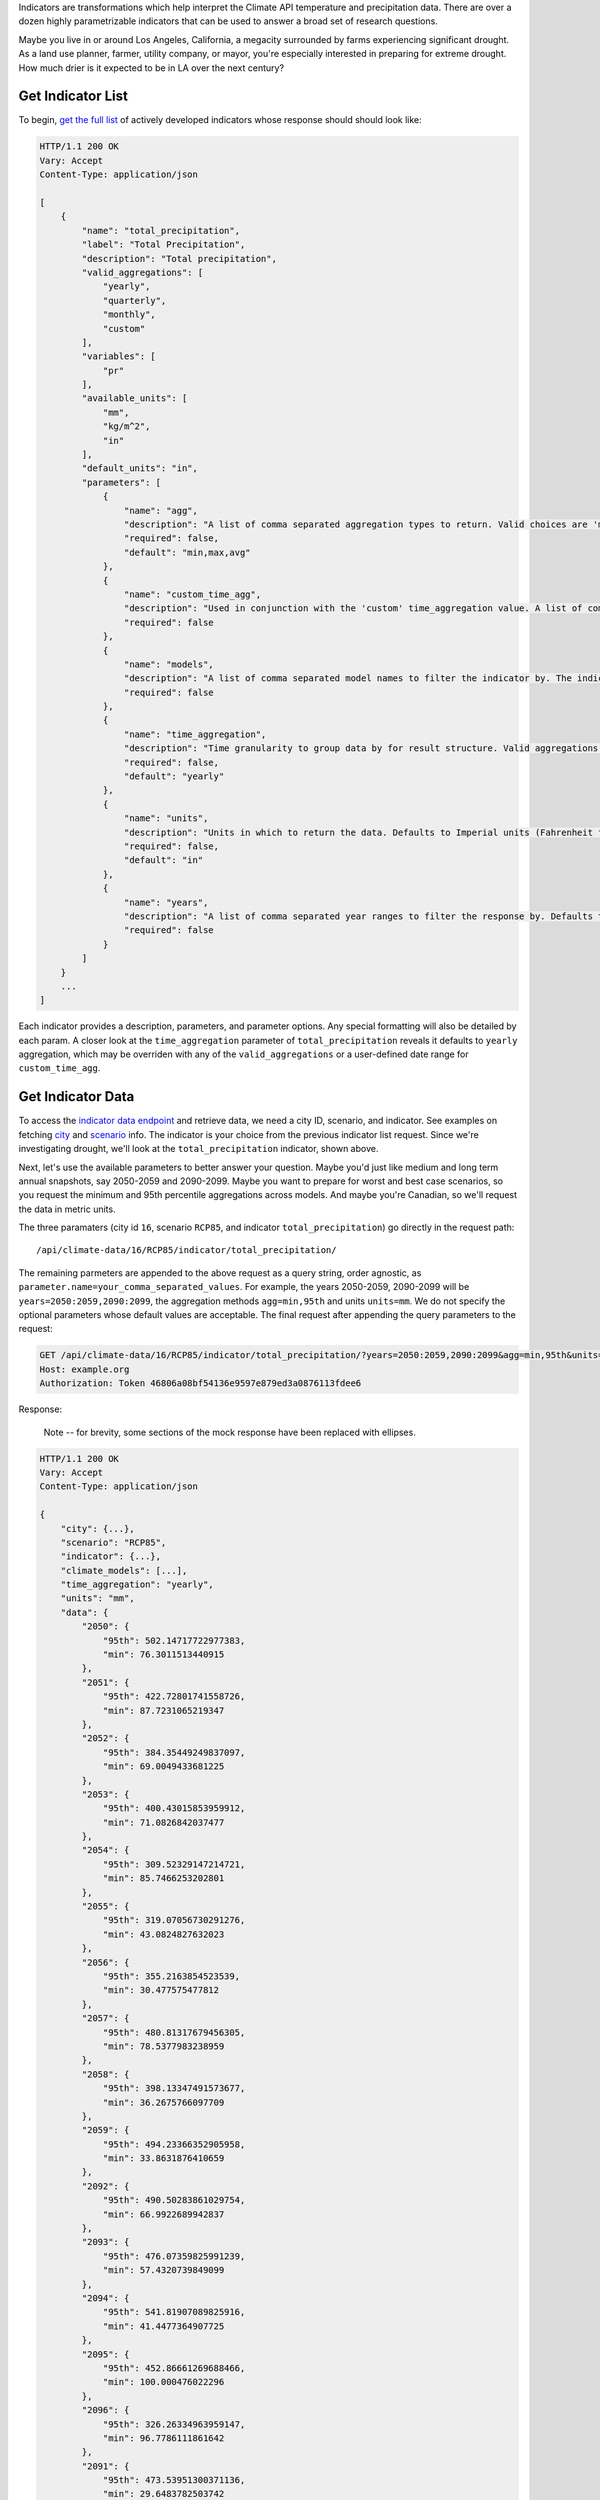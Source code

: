 
Indicators are transformations which help interpret the Climate API temperature and precipitation data. There are over a dozen highly parametrizable indicators that can be used to answer a broad set of research questions.

Maybe you live in or around Los Angeles, California, a megacity surrounded by farms experiencing significant drought. As a land use planner, farmer, utility company, or mayor, you're especially interested in preparing for extreme drought. How much drier is it expected to be in LA over the next century?


Get Indicator List
__________________

To begin, `get the full list`_ of actively developed indicators whose response should should look like:


.. code-block:: none

    HTTP/1.1 200 OK
    Vary: Accept
    Content-Type: application/json

    [
        {
            "name": "total_precipitation",
            "label": "Total Precipitation",
            "description": "Total precipitation",
            "valid_aggregations": [
                "yearly",
                "quarterly",
                "monthly",
                "custom"
            ],
            "variables": [
                "pr"
            ],
            "available_units": [
                "mm",
                "kg/m^2",
                "in"
            ],
            "default_units": "in",
            "parameters": [
                {
                    "name": "agg",
                    "description": "A list of comma separated aggregation types to return. Valid choices are 'min', 'max', 'avg', 'median', 'stddev', 'stdev', and 'XXth'. If using 'XXth', replace the XX with a number between 1-99 to return that percentile. For example, '99th' returns the value of the 99th percentile. The 'XXth' option can be provided multiple times with different values. 'stdev' is an alias to 'stddev'. Defaults to 'min,max,avg'.",
                    "required": false,
                    "default": "min,max,avg"
                },
                {
                    "name": "custom_time_agg",
                    "description": "Used in conjunction with the 'custom' time_aggregation value. A list of comma separated month-day pairs defining the time intervals to aggregate within. Data points will only be assigned to one aggregation, and for overlapping intervals the interval defined first will take precedence. Dates are formmatted MM-DD and pairs are formatted 'start:end'. Examples: '3-1:5-31', '1-1:6-30,7-1:12-31'",
                    "required": false
                },
                {
                    "name": "models",
                    "description": "A list of comma separated model names to filter the indicator by. The indicator values in the response will only use the selected models. If not provided, defaults to all models.",
                    "required": false
                },
                {
                    "name": "time_aggregation",
                    "description": "Time granularity to group data by for result structure. Valid aggregations depend on indicator. Can be 'yearly', 'offset_yearly', 'quarterly', 'monthly' or 'custom'. Defaults to 'yearly'. If 'custom', 'custom_time_agg' parameter must be set.",
                    "required": false,
                    "default": "yearly"
                },
                {
                    "name": "units",
                    "description": "Units in which to return the data. Defaults to Imperial units (Fahrenheit for temperature indicators and inches for precipitation).",
                    "required": false,
                    "default": "in"
                },
                {
                    "name": "years",
                    "description": "A list of comma separated year ranges to filter the response by. Defaults to all years available. A year range is of the form 'start[:end]'. Examples: '2010', '2010:2020', '2010:2020,2030', '2010:2020,2030:2040'",
                    "required": false
                }
            ]
        }
        ...
    ]


Each indicator provides a description, parameters, and parameter options. Any special formatting will also be detailed by each param. A closer look at the ``time_aggregation`` parameter of ``total_precipitation`` reveals it defaults to ``yearly`` aggregation, which may be overriden with any of the ``valid_aggregations`` or a user-defined date range for ``custom_time_agg``.


Get Indicator Data
__________________

To access the `indicator data endpoint`_ and retrieve data, we need a city ID, scenario, and indicator. See examples on fetching `city`_ and `scenario`_ info. The indicator is your choice from the previous indicator list request. Since we're investigating drought, we'll look at the ``total_precipitation`` indicator, shown above.

Next, let's use the available parameters to better answer your question. Maybe you'd just like medium and long term annual snapshots, say 2050-2059 and 2090-2099. Maybe you want to prepare for worst and best case scenarios, so you request the minimum and 95th percentile aggregations across models. And maybe you're Canadian, so we'll request the data in metric units.

The three paramaters (city id ``16``, scenario ``RCP85``, and indicator ``total_precipitation``) go directly in the request path::

    /api/climate-data/16/RCP85/indicator/total_precipitation/

The remaining parmeters are appended to the above request as a query string, order agnostic, as ``parameter.name=your_comma_separated_values``. For example, the years 2050-2059, 2090-2099 will be ``years=2050:2059,2090:2099``, the aggregation methods ``agg=min,95th`` and units ``units=mm``. We do not specify the optional parameters whose default values are acceptable. The final request after appending the query parameters to the request:

.. code-block:: http

    GET /api/climate-data/16/RCP85/indicator/total_precipitation/?years=2050:2059,2090:2099&agg=min,95th&units=mm HTTP/1.1
    Host: example.org
    Authorization: Token 46806a08bf54136e9597e879ed3a0876113fdee6


Response:

    Note -- for brevity, some sections of the mock response have been replaced with ellipses.

.. code-block:: none

    HTTP/1.1 200 OK
    Vary: Accept
    Content-Type: application/json

    {
        "city": {...},
        "scenario": "RCP85",
        "indicator": {...},
        "climate_models": [...],
        "time_aggregation": "yearly",
        "units": "mm",
        "data": {
            "2050": {
                "95th": 502.14717722977383,
                "min": 76.3011513440915
            },
            "2051": {
                "95th": 422.72801741558726,
                "min": 87.7231065219347
            },
            "2052": {
                "95th": 384.35449249837097,
                "min": 69.0049433681225
            },
            "2053": {
                "95th": 400.43015853959912,
                "min": 71.0826842037477
            },
            "2054": {
                "95th": 309.52329147214721,
                "min": 85.7466253202801
            },
            "2055": {
                "95th": 319.07056730291276,
                "min": 43.0824827632023
            },
            "2056": {
                "95th": 355.2163854523539,
                "min": 30.477575477812
            },
            "2057": {
                "95th": 480.81317679456305,
                "min": 78.5377983238959
            },
            "2058": {
                "95th": 398.13347491573677,
                "min": 36.2675766097709
            },
            "2059": {
                "95th": 494.23366352905958,
                "min": 33.8631876410659
            },
            "2092": {
                "95th": 490.50283861029754,
                "min": 66.9922689942837
            },
            "2093": {
                "95th": 476.07359825991239,
                "min": 57.4320739849099
            },
            "2094": {
                "95th": 541.81907089825916,
                "min": 41.4477364907725
            },
            "2095": {
                "95th": 452.86661269688466,
                "min": 100.000476022296
            },
            "2096": {
                "95th": 326.26334963959147,
                "min": 96.7786111861642
            },
            "2091": {
                "95th": 473.53951300371136,
                "min": 29.6483782503742
            },
            "2098": {
                "95th": 489.71526518822668,
                "min": 30.6247628551318
            },
            "2099": {
                "95th": 418.83536519337997,
                "min": 122.807143095861
            },
            "2097": {
                "95th": 397.18454635143212,
                "min": 47.4329927169493
            },
            "2090": {
                "95th": 497.58873546250254,
                "min": 54.6301852183661
            }
        }
    }

Success! To answer our question, we can expect continued, consistent drought mid century and noteworthy turbulence to the norm in precipitation end of century. Notwithstanding, Los Angeles can expect its current drought patterns to be a fairly good measure for future planning. Now that you've successfully made this request, consider adjusting the parameters yourself on ``total_precipitation`` or query other indicators to get more perspectives on precipitation to further explore drought in Los Angeles.


.. _get the full list: api_reference.html#indicator-list
.. _indicator data endpoint: api_reference.html#indicator-data
.. _city: api_reference.html#nearest-city-or-cities
.. _scenario: api_reference.html#scenario-list
